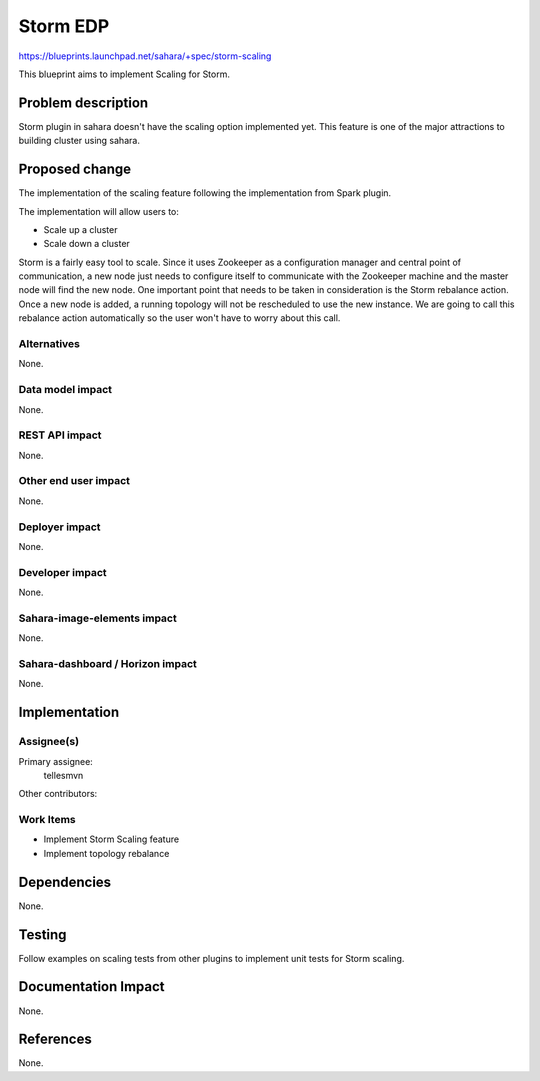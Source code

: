 ..
 This work is licensed under a Creative Commons Attribution 3.0 Unported
 License.

 http://creativecommons.org/licenses/by/3.0/legalcode

=========
Storm EDP
=========

https://blueprints.launchpad.net/sahara/+spec/storm-scaling

This blueprint aims to implement Scaling for Storm.

Problem description
===================

Storm plugin in sahara doesn't have the scaling option implemented yet. This
feature is one of the major attractions to building cluster using sahara.

Proposed change
===============

The implementation of the scaling feature following the implementation from
Spark plugin.

The implementation will allow users to:

* Scale up a cluster
* Scale down a cluster

Storm is a fairly easy tool to scale. Since it uses Zookeeper as a
configuration manager and central point of communication, a new node just
needs to configure itself to communicate with the Zookeeper machine and the
master node will find the new node. One important point that needs to be taken
in consideration is the Storm rebalance action. Once a new node is added, a
running topology will not be rescheduled to use the new instance. We are going
to call this rebalance action automatically so the user won't have to worry
about this call.

Alternatives
------------

None.

Data model impact
-----------------

None.

REST API impact
---------------

None.

Other end user impact
---------------------

None.

Deployer impact
---------------

None.

Developer impact
----------------

None.

Sahara-image-elements impact
----------------------------

None.

Sahara-dashboard / Horizon impact
---------------------------------

None.

Implementation
==============

Assignee(s)
-----------

Primary assignee:
  tellesmvn

Other contributors:

Work Items
----------

* Implement Storm Scaling feature
* Implement topology rebalance

Dependencies
============

None.


Testing
=======

Follow examples on scaling tests from other plugins to implement unit tests
for Storm scaling.

Documentation Impact
====================

None.

References
==========

None.
